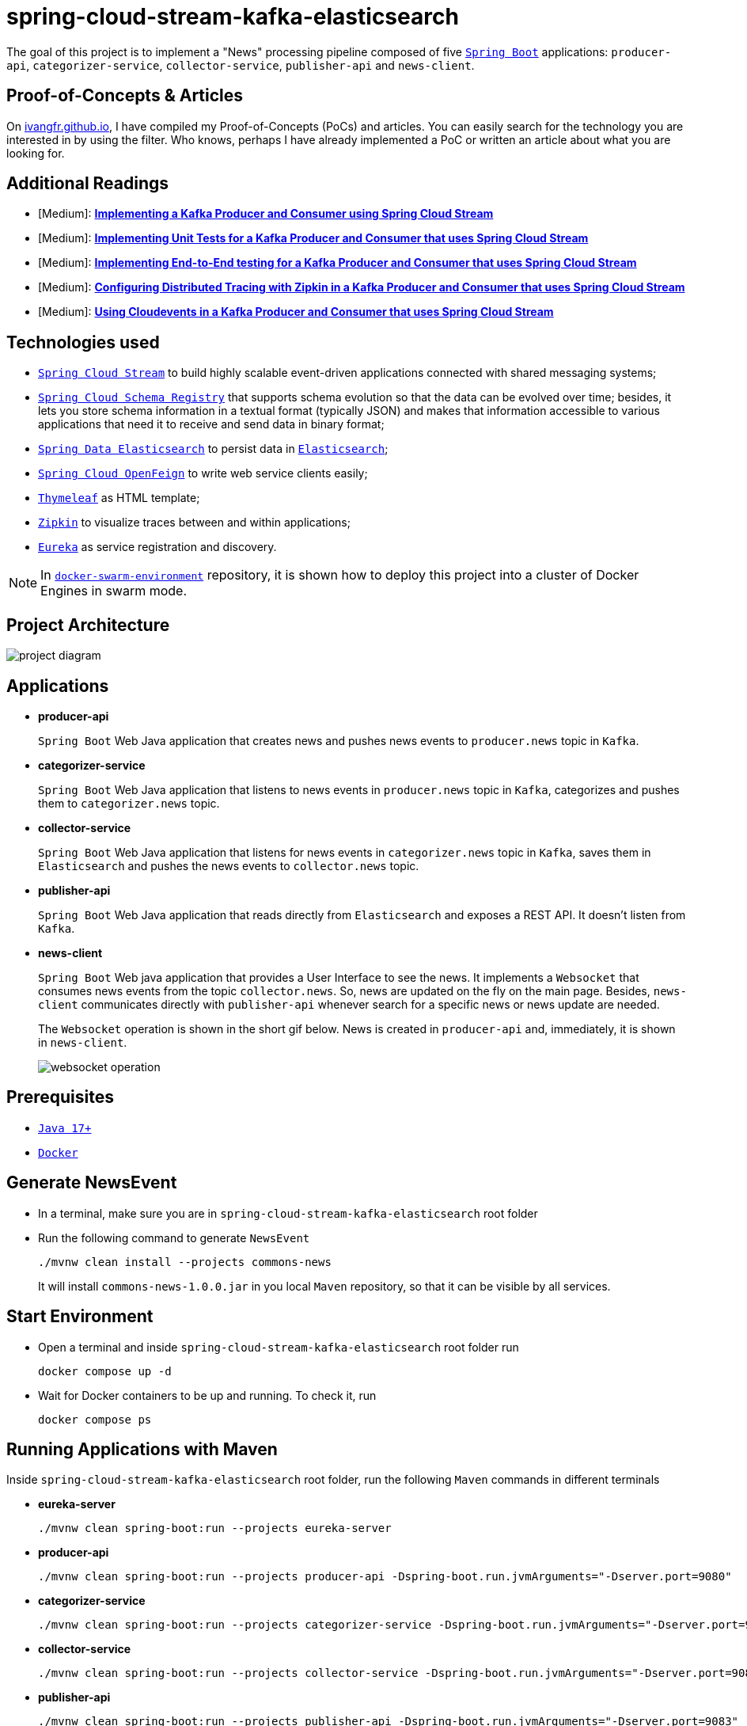 = spring-cloud-stream-kafka-elasticsearch

The goal of this project is to implement a "News" processing pipeline composed of five https://docs.spring.io/spring-boot/docs/current/reference/htmlsingle/[`Spring Boot`] applications: `producer-api`, `categorizer-service`, `collector-service`, `publisher-api` and `news-client`.

== Proof-of-Concepts & Articles

On https://ivangfr.github.io[ivangfr.github.io], I have compiled my Proof-of-Concepts (PoCs) and articles. You can easily search for the technology you are interested in by using the filter. Who knows, perhaps I have already implemented a PoC or written an article about what you are looking for.

== Additional Readings

* [Medium]: https://medium.com/javarevisited/implementing-a-kafka-producer-and-consumer-using-spring-cloud-stream-d4b9a6a9eab1[**Implementing a Kafka Producer and Consumer using Spring Cloud Stream**]
* [Medium]: https://medium.com/javarevisited/implementing-unit-tests-for-a-kafka-producer-and-consumer-that-uses-spring-cloud-stream-f7a98a89fcf2[**Implementing Unit Tests for a Kafka Producer and Consumer that uses Spring Cloud Stream**]
* [Medium]: https://medium.com/javarevisited/implementing-end-to-end-testing-for-a-kafka-producer-and-consumer-that-uses-spring-cloud-stream-fbf5e666899e[**Implementing End-to-End testing for a Kafka Producer and Consumer that uses Spring Cloud Stream**]
* [Medium]: https://medium.com/javarevisited/configuring-distributed-tracing-with-zipkin-in-a-kafka-producer-and-consumer-that-uses-spring-cloud-9f1e55468b9e[**Configuring Distributed Tracing with Zipkin in a Kafka Producer and Consumer that uses Spring Cloud Stream**]
* [Medium]: https://medium.com/@ivangfr/using-cloudevents-in-a-kafka-producer-and-consumer-that-uses-spring-cloud-stream-9c51670b5566[**Using Cloudevents in a Kafka Producer and Consumer that uses Spring Cloud Stream**]

== Technologies used

* https://docs.spring.io/spring-cloud-stream/docs/current/reference/html/[`Spring Cloud Stream`] to build highly scalable event-driven applications connected with shared messaging systems;
* https://cloud.spring.io/spring-cloud-static/spring-cloud-schema-registry/current/reference/html/spring-cloud-schema-registry.html[`Spring Cloud Schema Registry`] that supports schema evolution so that the data can be evolved over time; besides, it lets you store schema information in a textual format (typically JSON) and makes that information accessible to various applications that need it to receive and send data in binary format;
* https://docs.spring.io/spring-data/elasticsearch/docs/current/reference/html/[`Spring Data Elasticsearch`] to persist data in https://www.elastic.co/products/elasticsearch[`Elasticsearch`];
* https://docs.spring.io/spring-cloud-openfeign/docs/current/reference/html/[`Spring Cloud OpenFeign`] to write web service clients easily;
* https://www.thymeleaf.org/[`Thymeleaf`] as HTML template;
* https://zipkin.io[`Zipkin`] to visualize traces between and within applications;
* https://github.com/Netflix/eureka[`Eureka`] as service registration and discovery.

NOTE: In https://github.com/ivangfr/docker-swarm-environment[`docker-swarm-environment`] repository, it is shown how to deploy this project into a cluster of Docker Engines in swarm mode.

== Project Architecture

image::documentation/project-diagram.jpeg[]

== Applications

* *producer-api*
+
`Spring Boot` Web Java application that creates news and pushes news events to `producer.news` topic in `Kafka`.

* *categorizer-service*
+
`Spring Boot` Web Java application that listens to news events in `producer.news` topic in `Kafka`, categorizes and pushes them to `categorizer.news` topic.

* *collector-service*
+
`Spring Boot` Web Java application that listens for news events in `categorizer.news` topic in `Kafka`, saves them in `Elasticsearch` and pushes the news events to `collector.news` topic.

* *publisher-api*
+
`Spring Boot` Web Java application that reads directly from `Elasticsearch` and exposes a REST API. It doesn't listen from `Kafka`.

* *news-client*
+
`Spring Boot` Web java application that provides a User Interface to see the news. It implements a `Websocket` that consumes news events from the topic `collector.news`. So, news are updated on the fly on the main page. Besides, `news-client` communicates directly with `publisher-api` whenever search for a specific news or news update are needed.
+
The `Websocket` operation is shown in the short gif below. News is created in `producer-api` and, immediately, it is shown in `news-client`.
+
image::documentation/websocket-operation.gif[]

== Prerequisites

* https://www.oracle.com/java/technologies/downloads/#java17[`Java 17+`]
* https://www.docker.com/[`Docker`]

== Generate NewsEvent

* In a terminal, make sure you are in `spring-cloud-stream-kafka-elasticsearch` root folder

* Run the following command to generate `NewsEvent`
+
[source]
----
./mvnw clean install --projects commons-news
----
+
It will install `commons-news-1.0.0.jar` in you local `Maven` repository, so that it can be visible by all services.

== Start Environment

* Open a terminal and inside `spring-cloud-stream-kafka-elasticsearch` root folder run
+
[source]
----
docker compose up -d
----

* Wait for Docker containers to be up and running. To check it, run
+
[source]
----
docker compose ps
----

== Running Applications with Maven

Inside `spring-cloud-stream-kafka-elasticsearch` root folder, run the following `Maven` commands in different terminals

* *eureka-server*
+
[source]
----
./mvnw clean spring-boot:run --projects eureka-server
----

* *producer-api*
+
[source]
----
./mvnw clean spring-boot:run --projects producer-api -Dspring-boot.run.jvmArguments="-Dserver.port=9080"
----

* *categorizer-service*
+
[source]
----
./mvnw clean spring-boot:run --projects categorizer-service -Dspring-boot.run.jvmArguments="-Dserver.port=9081"
----

* *collector-service*
+
[source]
----
./mvnw clean spring-boot:run --projects collector-service -Dspring-boot.run.jvmArguments="-Dserver.port=9082"
----

* *publisher-api*
+
[source]
----
./mvnw clean spring-boot:run --projects publisher-api -Dspring-boot.run.jvmArguments="-Dserver.port=9083"
----

* *news-client*
+
[source]
----
./mvnw clean spring-boot:run --projects news-client
----

== Running Applications as Docker containers

=== Build Application's Docker Image

* In a terminal, make sure you are in `spring-cloud-stream-kafka-elasticsearch` root folder

* In order to build the application's docker images, run the following script
+
[source]
----
./docker-build.sh
----

=== Application's Environment Variables

* *producer-api*
+
|===
|Environment Variable | Description

|`KAFKA_HOST`
|Specify host of the `Kafka` message broker to use (default `localhost`)

|`KAFKA_PORT`
|Specify port of the `Kafka` message broker to use (default `29092`)

|`SCHEMA_REGISTRY_HOST`
|Specify host of the `Schema Registry` to use (default `localhost`)

|`SCHEMA_REGISTRY_PORT`
|Specify port of the `Schema Registry` to use (default `8081`)

|`EUREKA_HOST`
|Specify host of the `Eureka` service discovery to use (default `localhost`)

|`EUREKA_PORT`
|Specify port of the `Eureka` service discovery to use (default `8761`)

|`ZIPKIN_HOST`
|Specify host of the `Zipkin` distributed tracing system to use (default `localhost`)

|`ZIPKIN_PORT`
|Specify port of the `Zipkin` distributed tracing system to use (default `9411`)

|===

* *categorizer-service*
+
|===
|Environment Variable | Description

|`KAFKA_HOST`
|Specify host of the `Kafka` message broker to use (default `localhost`)

|`KAFKA_PORT`
|Specify port of the `Kafka` message broker to use (default `29092`)

|`SCHEMA_REGISTRY_HOST`
|Specify host of the `Schema Registry` to use (default `localhost`)

|`SCHEMA_REGISTRY_PORT`
|Specify port of the `Schema Registry` to use (default `8081`)

|`EUREKA_HOST`
|Specify host of the `Eureka` service discovery to use (default `localhost`)

|`EUREKA_PORT`
|Specify port of the `Eureka` service discovery to use (default `8761`)

|`ZIPKIN_HOST`
|Specify host of the `Zipkin` distributed tracing system to use (default `localhost`)

|`ZIPKIN_PORT`
|Specify port of the `Zipkin` distributed tracing system to use (default `9411`)

|===

* *collector-service*
+
|===
|Environment Variable | Description

|`ELASTICSEARCH_HOST`
|Specify host of the `Elasticsearch` search engine to use (default `localhost`)

|`ELASTICSEARCH_NODES_PORT`
|Specify nodes port of the `Elasticsearch` search engine to use (default `9300`)

|`ELASTICSEARCH_REST_PORT`
|Specify rest port of the `Elasticsearch` search engine to use (default `9200`)

|`KAFKA_HOST`
|Specify host of the `Kafka` message broker to use (default `localhost`)

|`KAFKA_PORT`
|Specify port of the `Kafka` message broker to use (default `29092`)

|`SCHEMA_REGISTRY_HOST`
|Specify host of the `Schema Registry` to use (default `localhost`)

|`SCHEMA_REGISTRY_PORT`
|Specify port of the `Schema Registry` to use (default `8081`)

|`EUREKA_HOST`
|Specify host of the `Eureka` service discovery to use (default `localhost`)

|`EUREKA_PORT`
|Specify port of the `Eureka` service discovery to use (default `8761`)

|`ZIPKIN_HOST`
|Specify host of the `Zipkin` distributed tracing system to use (default `localhost`)

|`ZIPKIN_PORT`
|Specify port of the `Zipkin` distributed tracing system to use (default `9411`)

|===

* *publisher-api*
+
|===
|Environment Variable | Description

|`ELASTICSEARCH_HOST`
|Specify host of the `Elasticsearch` search engine to use (default `localhost`)

|`ELASTICSEARCH_NODES_PORT`
|Specify nodes port of the `Elasticsearch` search engine to use (default `9300`)

|`ELASTICSEARCH_REST_PORT`
|Specify rest port of the `Elasticsearch` search engine to use (default `9200`)

|`EUREKA_HOST`
|Specify host of the `Eureka` service discovery to use (default `localhost`)

|`EUREKA_PORT`
|Specify port of the `Eureka` service discovery to use (default `8761`)

|`ZIPKIN_HOST`
|Specify host of the `Zipkin` distributed tracing system to use (default `localhost`)

|`ZIPKIN_PORT`
|Specify port of the `Zipkin` distributed tracing system to use (default `9411`)

|===

* *news-client*
+
|===
|Environment Variable | Description

|`KAFKA_HOST`
|Specify host of the `Kafka` message broker to use (default `localhost`)

|`KAFKA_PORT`
|Specify port of the `Kafka` message broker to use (default `29092`)

|`SCHEMA_REGISTRY_HOST`
|Specify host of the `Schema Registry` to use (default `localhost`)

|`SCHEMA_REGISTRY_PORT`
|Specify port of the `Schema Registry` to use (default `8081`)

|`EUREKA_HOST`
|Specify host of the `Eureka` service discovery to use (default `localhost`)

|`EUREKA_PORT`
|Specify port of the `Eureka` service discovery to use (default `8761`)

|`ZIPKIN_HOST`
|Specify host of the `Zipkin` distributed tracing system to use (default `localhost`)

|`ZIPKIN_PORT`
|Specify port of the `Zipkin` distributed tracing system to use (default `9411`)

|===

=== Run Application's Docker Container

* In a terminal, make sure you are inside `spring-cloud-stream-kafka-elasticsearch` root folder

* Run following script
+
[source]
----
./start-apps.sh
----

== Applications URLs

|===
|Application |URL

|producer-api
|http://localhost:9080/swagger-ui.html

|publisher-api
|http://localhost:9083/swagger-ui.html

|news-client
|http://localhost:8080

|===

== Useful links

* *Eureka*
+
`Eureka` can be accessed at http://localhost:8761

* *Zipkin*
+
`Zipkin` can be accessed at http://localhost:9411

* *Kafka Topics UI*
+
`Kafka Topics UI` can be accessed at http://localhost:8085

* *Kafka Manager*
+
`Kafka Manager` can be accessed at http://localhost:9000
+
_Configuration_
+
- First, you must create a new cluster. Click on `Cluster` (dropdown button on the header) and then on `Add Cluster`
- Type the name of your cluster in `Cluster Name` field, for example: `MyCluster`
- Type `zookeeper:2181` in `Cluster Zookeeper Hosts` field
- Enable checkbox `Poll consumer information (Not recommended for large # of consumers if ZK is used for offsets tracking on older Kafka versions)`
- Click on `Save` button at the bottom of the page.

* *Schema Registry UI*
+
`Schema Registry UI` can be accessed at http://localhost:8001

* *Elasticsearch REST API*
+
Check ES is up and running
+
[source]
----
curl localhost:9200
----
+
Check indexes
+
[source]
----
curl "localhost:9200/_cat/indices?v"
----
+
Check _news_ index mapping
+
[source]
----
curl "localhost:9200/news/_mapping?pretty"
----
+
Simple search
+
[source]
----
curl "localhost:9200/news/_search?pretty"
----
+
Delete _news_ index
+
[source]
----
curl -X DELETE localhost:9200/news
----

== Shutdown

* To stop applications
** If they were started with `Maven`, go to the terminals where they are running and press `Ctrl+C`
** If they were started as Docker containers, go to a terminal and, inside `spring-cloud-stream-kafka-elasticsearch` root folder, run the script below
+
[source]
----
./stop-apps.sh
----

* To stop and remove docker compose containers, network and volumes, go to a terminal and, inside `spring-cloud-stream-kafka-elasticsearch` root folder, run the following command
+
[source]
----
docker compose down -v
----

== Cleanup

To remove the Docker images created by this project, go to a terminal and, inside `spring-cloud-stream-kafka-elasticsearch` root folder, run the script below
[source]
----
./remove-docker-images.sh
----